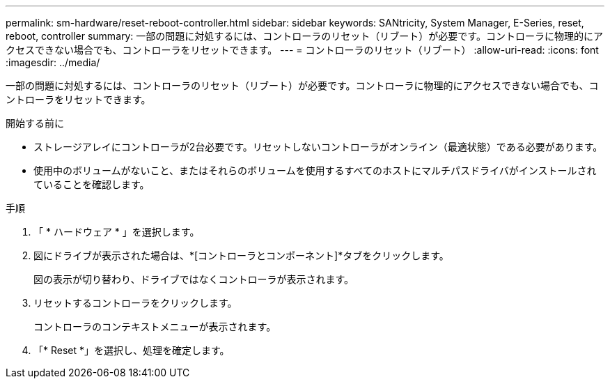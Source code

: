 ---
permalink: sm-hardware/reset-reboot-controller.html 
sidebar: sidebar 
keywords: SANtricity, System Manager, E-Series, reset, reboot, controller 
summary: 一部の問題に対処するには、コントローラのリセット（リブート）が必要です。コントローラに物理的にアクセスできない場合でも、コントローラをリセットできます。 
---
= コントローラのリセット（リブート）
:allow-uri-read: 
:icons: font
:imagesdir: ../media/


[role="lead"]
一部の問題に対処するには、コントローラのリセット（リブート）が必要です。コントローラに物理的にアクセスできない場合でも、コントローラをリセットできます。

.開始する前に
* ストレージアレイにコントローラが2台必要です。リセットしないコントローラがオンライン（最適状態）である必要があります。
* 使用中のボリュームがないこと、またはそれらのボリュームを使用するすべてのホストにマルチパスドライバがインストールされていることを確認します。


.手順
. 「 * ハードウェア * 」を選択します。
. 図にドライブが表示された場合は、*[コントローラとコンポーネント]*タブをクリックします。
+
図の表示が切り替わり、ドライブではなくコントローラが表示されます。

. リセットするコントローラをクリックします。
+
コントローラのコンテキストメニューが表示されます。

. 「* Reset *」を選択し、処理を確定します。

